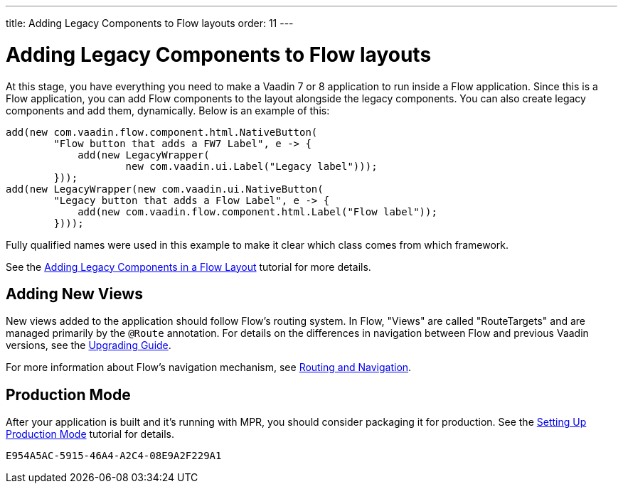 ---
title: Adding Legacy Components to Flow layouts
order: 11
---


= Adding Legacy Components to Flow layouts

At this stage, you have everything you need to make a Vaadin 7 or 8 application to
run inside a Flow application. Since this is a Flow application, you can add Flow components to the layout alongside the legacy components. You can also create legacy components and add them, dynamically. Below is an example of this:

[source,java]
----
add(new com.vaadin.flow.component.html.NativeButton(
        "Flow button that adds a FW7 Label", e -> {
            add(new LegacyWrapper(
                    new com.vaadin.ui.Label("Legacy label")));
        }));
add(new LegacyWrapper(new com.vaadin.ui.NativeButton(
        "Legacy button that adds a Flow Label", e -> {
            add(new com.vaadin.flow.component.html.Label("Flow label"));
        })));
----

Fully qualified names were used in this example to make it clear which class comes from which framework.

See the <<../configuration/adding-legacy-components#,Adding Legacy Components in a Flow Layout>> tutorial for more details.


== Adding New Views

New views added to the application should follow Flow's routing system. In Flow, "Views" are called "RouteTargets" and are managed primarily by the `@Route` annotation. For details on the differences in navigation between Flow and previous Vaadin versions, see the <<{articles}/flow/upgrading#,Upgrading Guide>>.

For more information about Flow's navigation mechanism, see <<{articles}/flow/routing#,Routing and Navigation>>.


== Production Mode

After your application is built and it's running with MPR, you should consider packaging it for production. See the <<../configuration/production-mode#,Setting Up Production Mode>> tutorial for details.


[discussion-id]`E954A5AC-5915-46A4-A2C4-08E9A2F229A1`

++++
<style>
[class^=PageHeader-module--descriptionContainer] {display: none;}
</style>
++++